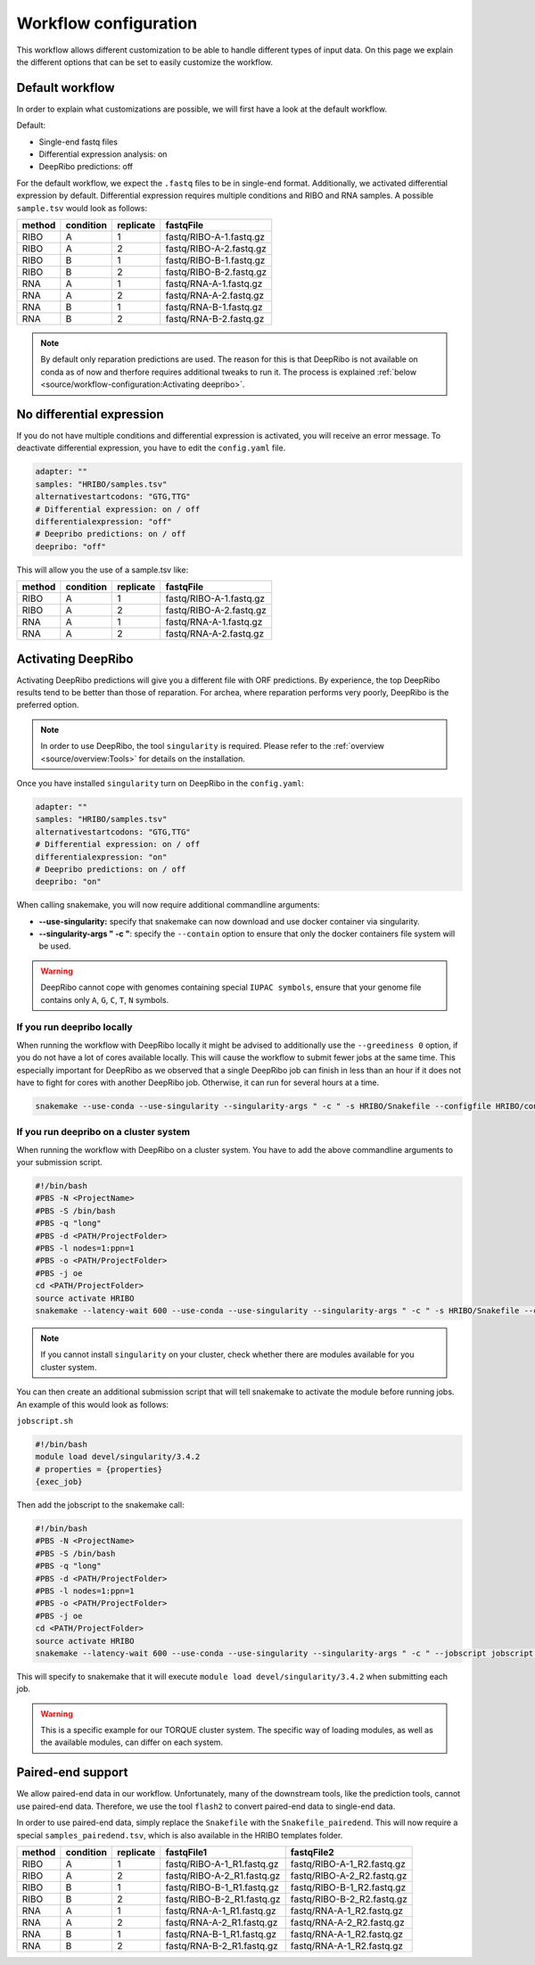 .. _workflow-configuration:

######################
Workflow configuration
######################

This workflow allows different customization to be able to handle different types of input data.
On this page we explain the different options that can be set to easily customize the workflow.

Default workflow
================

In order to explain what customizations are possible, we will first have a look at the default workflow.

Default:

* Single-end fastq files
* Differential expression analysis: on
* DeepRibo predictions: off

For the default workflow, we expect the ``.fastq`` files to be in single-end format.
Additionally, we activated differential expression by default. Differential expression requires multiple conditions and RIBO and RNA samples.
A possible ``sample.tsv`` would look as follows:

+-----------+-----------+-----------+-------------------------+
|   method  | condition | replicate | fastqFile               |
+===========+===========+===========+=========================+
| RIBO      |  A        | 1         | fastq/RIBO-A-1.fastq.gz |
+-----------+-----------+-----------+-------------------------+
| RIBO      |  A        | 2         | fastq/RIBO-A-2.fastq.gz |
+-----------+-----------+-----------+-------------------------+
| RIBO      |  B        | 1         | fastq/RIBO-B-1.fastq.gz |
+-----------+-----------+-----------+-------------------------+
| RIBO      |  B        | 2         | fastq/RIBO-B-2.fastq.gz |
+-----------+-----------+-----------+-------------------------+
| RNA       |  A        | 1         | fastq/RNA-A-1.fastq.gz  |
+-----------+-----------+-----------+-------------------------+
| RNA       |  A        | 2         | fastq/RNA-A-2.fastq.gz  |
+-----------+-----------+-----------+-------------------------+
| RNA       |  B        | 1         | fastq/RNA-B-1.fastq.gz  |
+-----------+-----------+-----------+-------------------------+
| RNA       |  B        | 2         | fastq/RNA-B-2.fastq.gz  |
+-----------+-----------+-----------+-------------------------+

.. note:: By default only reparation predictions are used. The reason for this is that DeepRibo is not available on conda as of now and therfore requires additional tweaks to run it. The process is explained :ref:`below <source/workflow-configuration:Activating deepribo>`.

No differential expression
==========================

If you do not have multiple conditions and differential expression is activated, you will receive an error message.
To deactivate differential expression, you have to edit the ``config.yaml`` file.

.. code-block:: bash

    adapter: ""
    samples: "HRIBO/samples.tsv"
    alternativestartcodons: "GTG,TTG"
    # Differential expression: on / off
    differentialexpression: "off"
    # Deepribo predictions: on / off
    deepribo: "off"

This will allow you the use of a sample.tsv like:

+-----------+-----------+-----------+-------------------------+
|   method  | condition | replicate | fastqFile               |
+===========+===========+===========+=========================+
| RIBO      |  A        | 1         | fastq/RIBO-A-1.fastq.gz |
+-----------+-----------+-----------+-------------------------+
| RIBO      |  A        | 2         | fastq/RIBO-A-2.fastq.gz |
+-----------+-----------+-----------+-------------------------+
| RNA       |  A        | 1         | fastq/RNA-A-1.fastq.gz  |
+-----------+-----------+-----------+-------------------------+
| RNA       |  A        | 2         | fastq/RNA-A-2.fastq.gz  |
+-----------+-----------+-----------+-------------------------+

Activating DeepRibo
===================

Activating DeepRibo predictions will give you a different file with ORF predictions.
By experience, the top DeepRibo results tend to be better than those of reparation.
For archea, where reparation performs very poorly, DeepRibo is the preferred option.

.. note:: In order to use DeepRibo, the tool ``singularity`` is required. Please refer to the :ref:`overview <source/overview:Tools>` for details on the installation.

Once you have installed ``singularity`` turn on DeepRibo in the ``config.yaml``:

.. code-block:: bash

    adapter: ""
    samples: "HRIBO/samples.tsv"
    alternativestartcodons: "GTG,TTG"
    # Differential expression: on / off
    differentialexpression: "on"
    # Deepribo predictions: on / off
    deepribo: "on"

When calling snakemake, you will now require additional commandline arguments:

• **--use-singularity:** specify that snakemake can now download and use docker container via singularity.
• **--singularity-args " -c "**: specify the ``--contain`` option to ensure that only the docker containers file system will be used.

.. warning:: DeepRibo cannot cope with genomes containing special ``IUPAC symbols``, ensure that your genome file contains only ``A``, ``G``, ``C``, ``T``, ``N`` symbols.
If you run deepribo locally
***************************

When running the workflow with DeepRibo locally it might be advised to additionally use the ``--greediness 0`` option, if you do not have a lot of cores available locally.
This will cause the workflow to submit fewer jobs at the same time. This especially important for DeepRibo as we observed that a single DeepRibo job can finish in less than an hour if it does not have to fight for cores with another DeepRibo job. Otherwise, it can run for several hours at a time.

.. code-block:: bash

    snakemake --use-conda --use-singularity --singularity-args " -c " -s HRIBO/Snakefile --configfile HRIBO/config.yaml --directory ${PWD} -j 10 --latency-wait 60

If you run deepribo on a cluster system
***************************************

When running the workflow with DeepRibo on a cluster system. You have to add the above commandline arguments to your submission script.

.. code-block:: bash

    #!/bin/bash
    #PBS -N <ProjectName>
    #PBS -S /bin/bash
    #PBS -q "long"
    #PBS -d <PATH/ProjectFolder>
    #PBS -l nodes=1:ppn=1
    #PBS -o <PATH/ProjectFolder>
    #PBS -j oe
    cd <PATH/ProjectFolder>
    source activate HRIBO
    snakemake --latency-wait 600 --use-conda --use-singularity --singularity-args " -c " -s HRIBO/Snakefile --configfile HRIBO/config.yaml --directory ${PWD} -j 20 --cluster-config HRIBO/templates/torque-cluster.yaml --cluster "qsub -N {cluster.jobname} -S /bin/bash -q {cluster.qname} -d <PATH/ProjectFolder> -l {cluster.resources} -o {cluster.logoutputdir} -j oe"


.. note:: If you cannot install ``singularity`` on your cluster, check whether there are modules available for you cluster system.

You can then create an additional submission script that will tell snakemake to activate the module before running jobs.
An example of this would look as follows:

``jobscript.sh``

.. code-block:: bash

    #!/bin/bash
    module load devel/singularity/3.4.2
    # properties = {properties}
    {exec_job}

Then add the jobscript to the snakemake call:

.. code-block:: bash

    #!/bin/bash
    #PBS -N <ProjectName>
    #PBS -S /bin/bash
    #PBS -q "long"
    #PBS -d <PATH/ProjectFolder>
    #PBS -l nodes=1:ppn=1
    #PBS -o <PATH/ProjectFolder>
    #PBS -j oe
    cd <PATH/ProjectFolder>
    source activate HRIBO
    snakemake --latency-wait 600 --use-conda --use-singularity --singularity-args " -c " --jobscript jobscript.sh -s HRIBO/Snakefile --configfile HRIBO/config.yaml --directory ${PWD} -j 20 --cluster-config HRIBO/templates/torque-cluster.yaml --cluster "qsub -N {cluster.jobname} -S /bin/bash -q {cluster.qname} -d <PATH/ProjectFolder> -l {cluster.resources} -o {cluster.logoutputdir} -j oe"

This will specify to snakemake that it will execute ``module load devel/singularity/3.4.2`` when submitting each job.

.. warning:: This is a specific example for our TORQUE cluster system. The specific way of loading modules, as well as the available modules, can differ on each system.


Paired-end support
==================

We allow paired-end data in our workflow.
Unfortunately, many of the downstream tools, like the prediction tools, cannot use paired-end data.
Therefore, we use the tool ``flash2`` to convert paired-end data to single-end data.

In order to use paired-end data, simply replace the ``Snakefile`` with the ``Snakefile_pairedend``.
This will now require a special ``samples_pairedend.tsv``, which is also available in the HRIBO templates folder.

+-----------+-----------+-----------+----------------------------+----------------------------+
|   method  | condition | replicate | fastqFile1                 | fastqFile2                 |
+===========+===========+===========+============================+============================+
| RIBO      |  A        | 1         | fastq/RIBO-A-1_R1.fastq.gz | fastq/RIBO-A-1_R2.fastq.gz |
+-----------+-----------+-----------+----------------------------+----------------------------+
| RIBO      |  A        | 2         | fastq/RIBO-A-2_R1.fastq.gz | fastq/RIBO-A-2_R2.fastq.gz |
+-----------+-----------+-----------+----------------------------+----------------------------+
| RIBO      |  B        | 1         | fastq/RIBO-B-1_R1.fastq.gz | fastq/RIBO-B-1_R2.fastq.gz |
+-----------+-----------+-----------+----------------------------+----------------------------+
| RIBO      |  B        | 2         | fastq/RIBO-B-2_R1.fastq.gz | fastq/RIBO-B-2_R2.fastq.gz |
+-----------+-----------+-----------+----------------------------+----------------------------+
| RNA       |  A        | 1         | fastq/RNA-A-1_R1.fastq.gz  | fastq/RNA-A-1_R2.fastq.gz  |
+-----------+-----------+-----------+----------------------------+----------------------------+
| RNA       |  A        | 2         | fastq/RNA-A-2_R1.fastq.gz  | fastq/RNA-A-2_R2.fastq.gz  |
+-----------+-----------+-----------+----------------------------+----------------------------+
| RNA       |  B        | 1         | fastq/RNA-B-1_R1.fastq.gz  | fastq/RNA-A-1_R2.fastq.gz  |
+-----------+-----------+-----------+----------------------------+----------------------------+
| RNA       |  B        | 2         | fastq/RNA-B-2_R1.fastq.gz  | fastq/RNA-A-1_R2.fastq.gz  |
+-----------+-----------+-----------+----------------------------+----------------------------+
